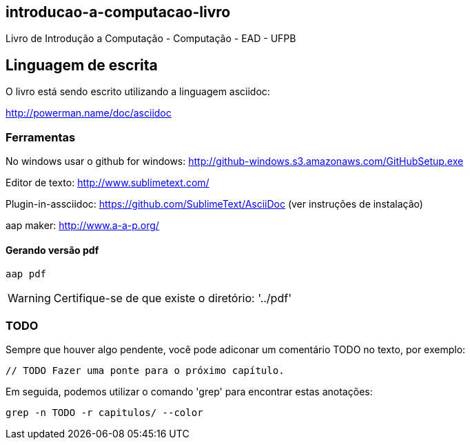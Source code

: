 == introducao-a-computacao-livro

Livro de Introdução a Computação - Computação - EAD - UFPB

== Linguagem de escrita

O livro está sendo escrito utilizando a linguagem asciidoc:

http://powerman.name/doc/asciidoc

=== Ferramentas

No windows usar o github for windows: http://github-windows.s3.amazonaws.com/GitHubSetup.exe

Editor de texto: http://www.sublimetext.com/

Plugin-in-assciidoc: https://github.com/SublimeText/AsciiDoc (ver instruções de instalação)

aap maker: http://www.a-a-p.org/

==== Gerando versão pdf

 aap pdf

WARNING: Certifique-se de que existe o diretório: '../pdf'

=== TODO

Sempre que houver algo pendente, você pode adiconar um comentário TODO no texto,
por exemplo:

 // TODO Fazer uma ponte para o próximo capítulo.

Em seguida, podemos utilizar o comando 'grep' para encontrar estas anotações:

 grep -n TODO -r capitulos/ --color

